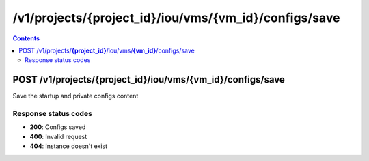 /v1/projects/{project_id}/iou/vms/{vm_id}/configs/save
----------------------------------------------------------------------------------------------------------------------

.. contents::

POST /v1/projects/**{project_id}**/iou/vms/**{vm_id}**/configs/save
~~~~~~~~~~~~~~~~~~~~~~~~~~~~~~~~~~~~~~~~~~~~~~~~~~~~~~~~~~~~~~~~~~~~~~~~~~~~~~~~~~~~~~~~~~~~~~~~~~~~~~~~~~~~~~~~~~~~~~~~~~~~~~~~~~~~~~~~~~~~~~
Save the startup and private configs content

Response status codes
**********************
- **200**: Configs saved
- **400**: Invalid request
- **404**: Instance doesn't exist


